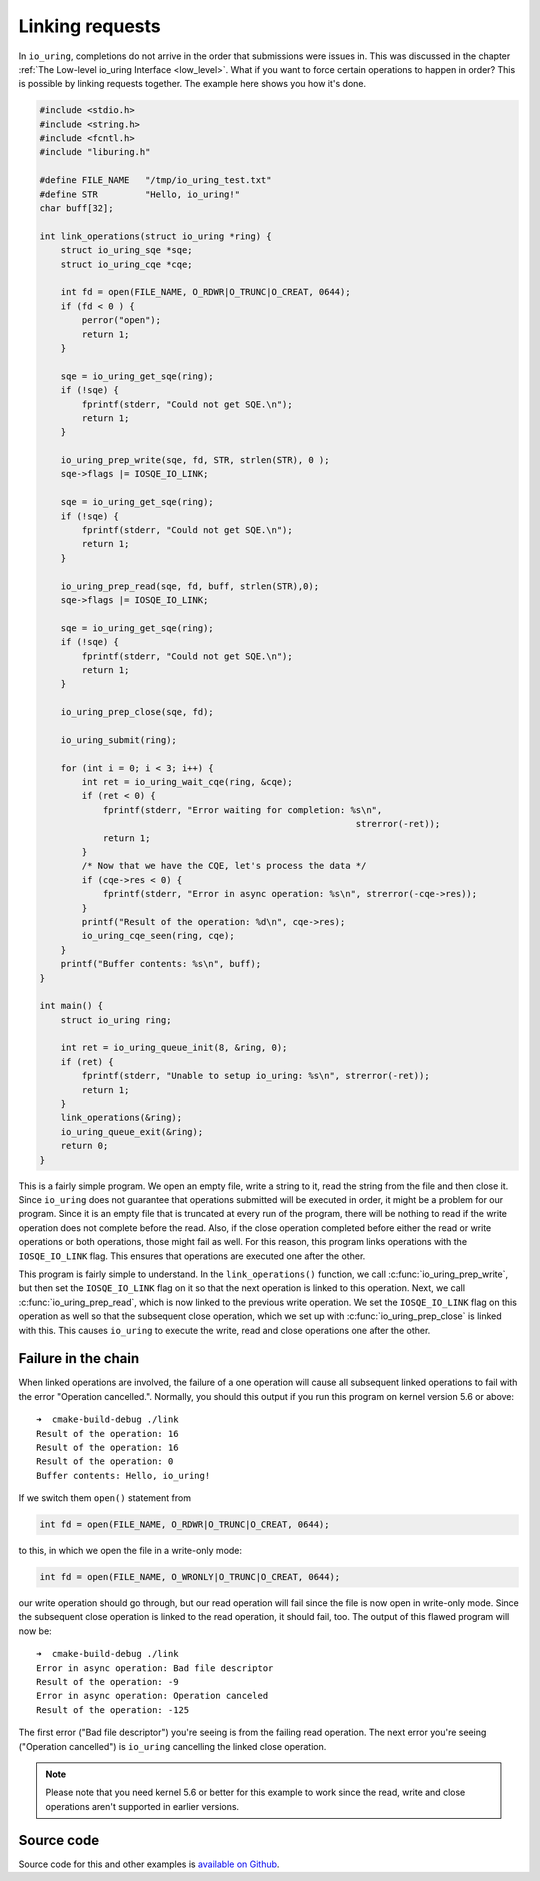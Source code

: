 .. _link_liburing:

Linking requests
================
In ``io_uring``, completions do not arrive in the order that submissions were issues in. This was discussed in the chapter :ref:`The Low-level io_uring Interface <low_level>`. What if you want to force certain operations to happen in order? This is possible by linking requests together. The example here shows you how it's done.


.. code-block:: c

    #include <stdio.h>
    #include <string.h>
    #include <fcntl.h>
    #include "liburing.h"

    #define FILE_NAME   "/tmp/io_uring_test.txt"
    #define STR         "Hello, io_uring!"
    char buff[32];

    int link_operations(struct io_uring *ring) {
        struct io_uring_sqe *sqe;
        struct io_uring_cqe *cqe;

        int fd = open(FILE_NAME, O_RDWR|O_TRUNC|O_CREAT, 0644);
        if (fd < 0 ) {
            perror("open");
            return 1;
        }

        sqe = io_uring_get_sqe(ring);
        if (!sqe) {
            fprintf(stderr, "Could not get SQE.\n");
            return 1;
        }

        io_uring_prep_write(sqe, fd, STR, strlen(STR), 0 );
        sqe->flags |= IOSQE_IO_LINK;

        sqe = io_uring_get_sqe(ring);
        if (!sqe) {
            fprintf(stderr, "Could not get SQE.\n");
            return 1;
        }

        io_uring_prep_read(sqe, fd, buff, strlen(STR),0);
        sqe->flags |= IOSQE_IO_LINK;

        sqe = io_uring_get_sqe(ring);
        if (!sqe) {
            fprintf(stderr, "Could not get SQE.\n");
            return 1;
        }

        io_uring_prep_close(sqe, fd);

        io_uring_submit(ring);

        for (int i = 0; i < 3; i++) {
            int ret = io_uring_wait_cqe(ring, &cqe);
            if (ret < 0) {
                fprintf(stderr, "Error waiting for completion: %s\n",
                                                                strerror(-ret));
                return 1;
            }
            /* Now that we have the CQE, let's process the data */
            if (cqe->res < 0) {
                fprintf(stderr, "Error in async operation: %s\n", strerror(-cqe->res));
            }
            printf("Result of the operation: %d\n", cqe->res);
            io_uring_cqe_seen(ring, cqe);
        }
        printf("Buffer contents: %s\n", buff);
    }

    int main() {
        struct io_uring ring;

        int ret = io_uring_queue_init(8, &ring, 0);
        if (ret) {
            fprintf(stderr, "Unable to setup io_uring: %s\n", strerror(-ret));
            return 1;
        }
        link_operations(&ring);
        io_uring_queue_exit(&ring);
        return 0;
    }


This is a fairly simple program. We open an empty file, write a string to it, read the string from the file and then close it. Since ``io_uring`` does not guarantee that operations submitted will be executed in order, it might be a problem for our program. Since it is an empty file that is truncated at every run of the program, there will be nothing to read if the write operation does not complete before the read. Also, if the close operation completed before either the read or write operations or both operations, those might fail as well. For this reason, this program links operations with the ``IOSQE_IO_LINK`` flag. This ensures that operations are executed one after the other.

This program is fairly simple to understand. In the ``link_operations()`` function, we call :c:func:`io_uring_prep_write`, but then set the ``IOSQE_IO_LINK`` flag on it so that the next operation is linked to this operation. Next, we call :c:func:`io_uring_prep_read`, which is now linked to the previous write operation. We set the ``IOSQE_IO_LINK`` flag on this operation as well so that the subsequent close operation, which we set up with :c:func:`io_uring_prep_close` is linked with this. This causes ``io_uring`` to execute the write, read and close operations one after the other.

Failure in the chain
--------------------
When linked operations are involved, the failure of a one operation will cause all subsequent linked operations to fail with the error "Operation cancelled.". Normally, you should this output if you run this program on kernel version 5.6 or above:

::

    ➜  cmake-build-debug ./link
    Result of the operation: 16
    Result of the operation: 16
    Result of the operation: 0
    Buffer contents: Hello, io_uring!

If we switch them ``open()`` statement from 

.. code-block:: c

   int fd = open(FILE_NAME, O_RDWR|O_TRUNC|O_CREAT, 0644);

to this, in which we open the file in a write-only mode:

.. code-block:: c

    int fd = open(FILE_NAME, O_WRONLY|O_TRUNC|O_CREAT, 0644);

our write operation should go through, but our read operation will fail since the file is now open in write-only mode. Since the subsequent close operation is linked to the read operation, it should fail, too. The output of this flawed program will now be:

::

    ➜  cmake-build-debug ./link
    Error in async operation: Bad file descriptor
    Result of the operation: -9
    Error in async operation: Operation canceled
    Result of the operation: -125

The first error ("Bad file descriptor") you're seeing is from the failing read operation. The next error you're seeing ("Operation cancelled") is ``io_uring`` cancelling the linked close operation.

.. note::
   
   Please note that you need kernel 5.6 or better for this example to work since the read, write and close operations aren't supported in earlier versions.

Source code
-----------
Source code for this and other examples is `available on Github <https://github.com/shuveb/loti-examples>`_.